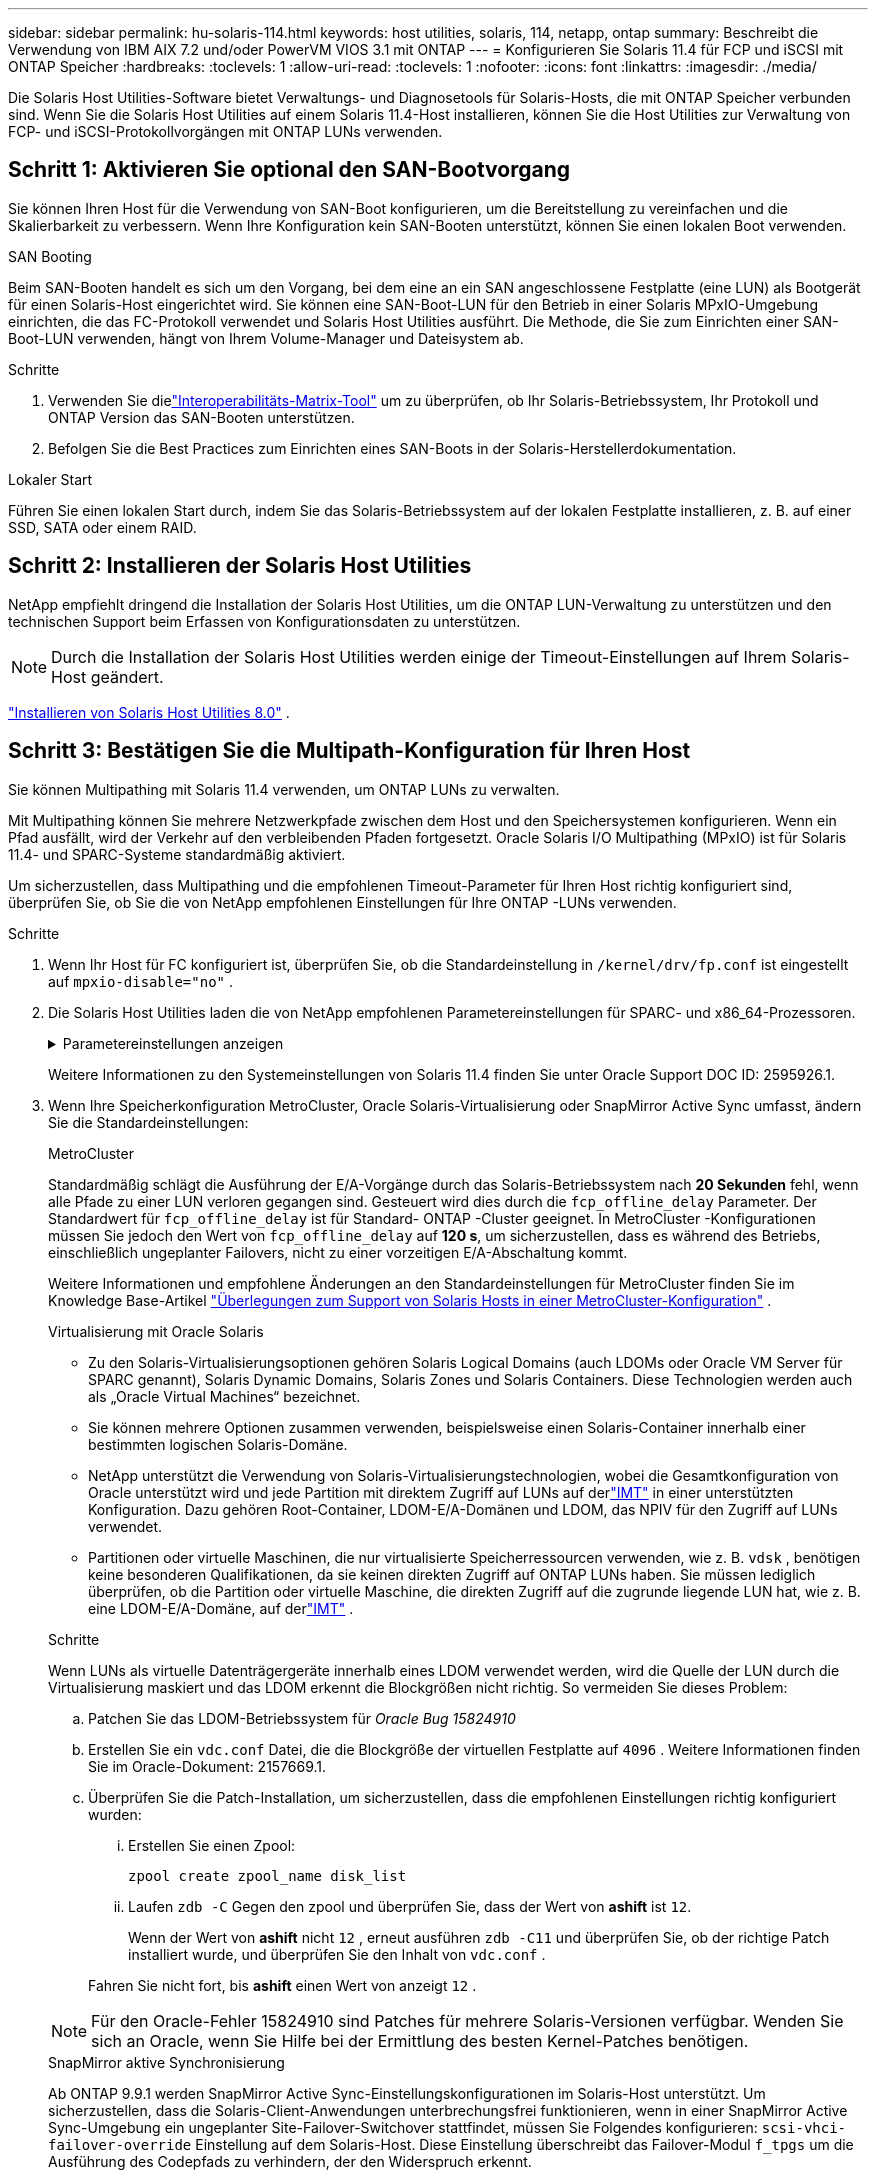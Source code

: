 ---
sidebar: sidebar 
permalink: hu-solaris-114.html 
keywords: host utilities, solaris, 114, netapp, ontap 
summary: Beschreibt die Verwendung von IBM AIX 7.2 und/oder PowerVM VIOS 3.1 mit ONTAP 
---
= Konfigurieren Sie Solaris 11.4 für FCP und iSCSI mit ONTAP Speicher
:hardbreaks:
:toclevels: 1
:allow-uri-read: 
:toclevels: 1
:nofooter: 
:icons: font
:linkattrs: 
:imagesdir: ./media/


[role="lead"]
Die Solaris Host Utilities-Software bietet Verwaltungs- und Diagnosetools für Solaris-Hosts, die mit ONTAP Speicher verbunden sind.  Wenn Sie die Solaris Host Utilities auf einem Solaris 11.4-Host installieren, können Sie die Host Utilities zur Verwaltung von FCP- und iSCSI-Protokollvorgängen mit ONTAP LUNs verwenden.



== Schritt 1: Aktivieren Sie optional den SAN-Bootvorgang

Sie können Ihren Host für die Verwendung von SAN-Boot konfigurieren, um die Bereitstellung zu vereinfachen und die Skalierbarkeit zu verbessern.  Wenn Ihre Konfiguration kein SAN-Booten unterstützt, können Sie einen lokalen Boot verwenden.

[role="tabbed-block"]
====
.SAN Booting
--
Beim SAN-Booten handelt es sich um den Vorgang, bei dem eine an ein SAN angeschlossene Festplatte (eine LUN) als Bootgerät für einen Solaris-Host eingerichtet wird.  Sie können eine SAN-Boot-LUN für den Betrieb in einer Solaris MPxIO-Umgebung einrichten, die das FC-Protokoll verwendet und Solaris Host Utilities ausführt.  Die Methode, die Sie zum Einrichten einer SAN-Boot-LUN verwenden, hängt von Ihrem Volume-Manager und Dateisystem ab.

.Schritte
. Verwenden Sie dielink:https://mysupport.netapp.com/matrix/#welcome["Interoperabilitäts-Matrix-Tool"^] um zu überprüfen, ob Ihr Solaris-Betriebssystem, Ihr Protokoll und ONTAP Version das SAN-Booten unterstützen.
. Befolgen Sie die Best Practices zum Einrichten eines SAN-Boots in der Solaris-Herstellerdokumentation.


--
.Lokaler Start
--
Führen Sie einen lokalen Start durch, indem Sie das Solaris-Betriebssystem auf der lokalen Festplatte installieren, z. B. auf einer SSD, SATA oder einem RAID.

--
====


== Schritt 2: Installieren der Solaris Host Utilities

NetApp empfiehlt dringend die Installation der Solaris Host Utilities, um die ONTAP LUN-Verwaltung zu unterstützen und den technischen Support beim Erfassen von Konfigurationsdaten zu unterstützen.


NOTE: Durch die Installation der Solaris Host Utilities werden einige der Timeout-Einstellungen auf Ihrem Solaris-Host geändert.

link:hu-solaris-80.html["Installieren von Solaris Host Utilities 8.0"] .



== Schritt 3: Bestätigen Sie die Multipath-Konfiguration für Ihren Host

Sie können Multipathing mit Solaris 11.4 verwenden, um ONTAP LUNs zu verwalten.

Mit Multipathing können Sie mehrere Netzwerkpfade zwischen dem Host und den Speichersystemen konfigurieren.  Wenn ein Pfad ausfällt, wird der Verkehr auf den verbleibenden Pfaden fortgesetzt.  Oracle Solaris I/O Multipathing (MPxIO) ist für Solaris 11.4- und SPARC-Systeme standardmäßig aktiviert.

Um sicherzustellen, dass Multipathing und die empfohlenen Timeout-Parameter für Ihren Host richtig konfiguriert sind, überprüfen Sie, ob Sie die von NetApp empfohlenen Einstellungen für Ihre ONTAP -LUNs verwenden.

.Schritte
. Wenn Ihr Host für FC konfiguriert ist, überprüfen Sie, ob die Standardeinstellung in `/kernel/drv/fp.conf` ist eingestellt auf `mpxio-disable="no"` .
. Die Solaris Host Utilities laden die von NetApp empfohlenen Parametereinstellungen für SPARC- und x86_64-Prozessoren.
+
.Parametereinstellungen anzeigen
[%collapsible]
====
[cols="2*"]
|===
| Parameter | Wert 


| Drosselklappe_max | 8 


| Not_ready_Wiederholungen | 300 


| Busy_Wiederholungen | 30 


| Reset_Wiederholungen | 30 


| Drosselklappe_min | 2 


| Timeout_Wiederholungen | 10 


| Physische_Block_size | 4096 


| Disksortierung | FALSCH 


| Cache-nichtflüchtig | true 
|===
====
+
Weitere Informationen zu den Systemeinstellungen von Solaris 11.4 finden Sie unter Oracle Support DOC ID: 2595926.1.

. Wenn Ihre Speicherkonfiguration MetroCluster, Oracle Solaris-Virtualisierung oder SnapMirror Active Sync umfasst, ändern Sie die Standardeinstellungen:
+
[role="tabbed-block"]
====
.MetroCluster
--
Standardmäßig schlägt die Ausführung der E/A-Vorgänge durch das Solaris-Betriebssystem nach *20 Sekunden* fehl, wenn alle Pfade zu einer LUN verloren gegangen sind.  Gesteuert wird dies durch die `fcp_offline_delay` Parameter.  Der Standardwert für `fcp_offline_delay` ist für Standard- ONTAP -Cluster geeignet.  In MetroCluster -Konfigurationen müssen Sie jedoch den Wert von `fcp_offline_delay` auf *120 s*, um sicherzustellen, dass es während des Betriebs, einschließlich ungeplanter Failovers, nicht zu einer vorzeitigen E/A-Abschaltung kommt.

Weitere Informationen und empfohlene Änderungen an den Standardeinstellungen für MetroCluster finden Sie im Knowledge Base-Artikel https://kb.netapp.com/onprem/ontap/metrocluster/Solaris_host_support_considerations_in_a_MetroCluster_configuration["Überlegungen zum Support von Solaris Hosts in einer MetroCluster-Konfiguration"^] .

--
.Virtualisierung mit Oracle Solaris
--
** Zu den Solaris-Virtualisierungsoptionen gehören Solaris Logical Domains (auch LDOMs oder Oracle VM Server für SPARC genannt), Solaris Dynamic Domains, Solaris Zones und Solaris Containers.  Diese Technologien werden auch als „Oracle Virtual Machines“ bezeichnet.
** Sie können mehrere Optionen zusammen verwenden, beispielsweise einen Solaris-Container innerhalb einer bestimmten logischen Solaris-Domäne.
** NetApp unterstützt die Verwendung von Solaris-Virtualisierungstechnologien, wobei die Gesamtkonfiguration von Oracle unterstützt wird und jede Partition mit direktem Zugriff auf LUNs auf derlink:https://imt.netapp.com/matrix/#welcome["IMT"] in einer unterstützten Konfiguration.  Dazu gehören Root-Container, LDOM-E/A-Domänen und LDOM, das NPIV für den Zugriff auf LUNs verwendet.
** Partitionen oder virtuelle Maschinen, die nur virtualisierte Speicherressourcen verwenden, wie z. B. `vdsk` , benötigen keine besonderen Qualifikationen, da sie keinen direkten Zugriff auf ONTAP LUNs haben.  Sie müssen lediglich überprüfen, ob die Partition oder virtuelle Maschine, die direkten Zugriff auf die zugrunde liegende LUN hat, wie z. B. eine LDOM-E/A-Domäne, auf derlink:https://imt.netapp.com/matrix/#welcome["IMT"^] .


.Schritte
Wenn LUNs als virtuelle Datenträgergeräte innerhalb eines LDOM verwendet werden, wird die Quelle der LUN durch die Virtualisierung maskiert und das LDOM erkennt die Blockgrößen nicht richtig.  So vermeiden Sie dieses Problem:

.. Patchen Sie das LDOM-Betriebssystem für _Oracle Bug 15824910_
.. Erstellen Sie ein `vdc.conf` Datei, die die Blockgröße der virtuellen Festplatte auf `4096` .  Weitere Informationen finden Sie im Oracle-Dokument: 2157669.1.
.. Überprüfen Sie die Patch-Installation, um sicherzustellen, dass die empfohlenen Einstellungen richtig konfiguriert wurden:
+
... Erstellen Sie einen Zpool:
+
[source, cli]
----
zpool create zpool_name disk_list
----
... Laufen `zdb -C` Gegen den zpool und überprüfen Sie, dass der Wert von *ashift* ist `12`.
+
Wenn der Wert von *ashift* nicht `12` , erneut ausführen `zdb -C11` und überprüfen Sie, ob der richtige Patch installiert wurde, und überprüfen Sie den Inhalt von `vdc.conf` .

+
Fahren Sie nicht fort, bis *ashift* einen Wert von anzeigt `12` .






NOTE: Für den Oracle-Fehler 15824910 sind Patches für mehrere Solaris-Versionen verfügbar.  Wenden Sie sich an Oracle, wenn Sie Hilfe bei der Ermittlung des besten Kernel-Patches benötigen.

--
.SnapMirror aktive Synchronisierung
--
Ab ONTAP 9.9.1 werden SnapMirror Active Sync-Einstellungskonfigurationen im Solaris-Host unterstützt.  Um sicherzustellen, dass die Solaris-Client-Anwendungen unterbrechungsfrei funktionieren, wenn in einer SnapMirror Active Sync-Umgebung ein ungeplanter Site-Failover-Switchover stattfindet, müssen Sie Folgendes konfigurieren: `scsi-vhci-failover-override` Einstellung auf dem Solaris-Host.  Diese Einstellung überschreibt das Failover-Modul `f_tpgs` um die Ausführung des Codepfads zu verhindern, der den Widerspruch erkennt.

.Schritte
.. Erstellen der Konfigurationsdatei `/etc/driver/drv/scsi_vhci.conf` mit einem Eintrag ähnlich dem folgenden Beispiel für den mit dem Host verbundenen NetApp -Speichertyp:
+
[listing]
----
scsi-vhci-failover-override =
"NETAPP  LUN","f_tpgs"
----
.. Überprüfen Sie, ob der Override-Parameter erfolgreich angewendet wurde:
+
[source, cli]
----
devprop
----
+
[source, cli]
----
mdb
----
+
.Beispiele anzeigen
[%collapsible]
=====
[listing]
----
root@host-A:~# devprop -v -n /scsi_vhci scsi-vhci-failover-override      scsi-vhci-failover-override=NETAPP  LUN + f_tpgs
root@host-A:~# echo "*scsi_vhci_dip::print -x struct dev_info devi_child | ::list struct dev_info devi_sibling| ::print struct dev_info devi_mdi_client| ::print mdi_client_t ct_vprivate| ::print struct scsi_vhci_lun svl_lun_wwn svl_fops_name"| mdb -k
----
[listing]
----
svl_lun_wwn = 0xa002a1c8960 "600a098038313477543f524539787938"
svl_fops_name = 0xa00298d69e0 "conf f_tpgs"
----
=====



NOTE: Nachher `scsi-vhci-failover-override` Wurde angewendet, `conf` Wird hinzugefügt zu `svl_fops_name`. Weitere Informationen und empfohlene Änderungen an den Standardeinstellungen finden Sie in dem Artikel der NetApp Wissensdatenbank https://kb.netapp.com/Advice_and_Troubleshooting/Data_Protection_and_Security/SnapMirror/Solaris_Host_support_recommended_settings_in_SnapMirror_Business_Continuity_(SM-BC)_configuration["Von Solaris Host unterstützte empfohlene Einstellungen in der SnapMirror Active Sync Konfiguration"^].

--
====
. Überprüfen Sie, ob 4 KB ausgerichtete E/A mit Zpools unter Verwendung von ONTAP LUNs unterstützt wird:
+
.. Stellen Sie sicher, dass auf Ihrem Solaris-Host das neueste Support Repository Update (SRU) installiert ist:
+
[source, cli]
----
pkg info entire`
----
.. Überprüfen Sie, ob die ONTAP LUN `ostype` als „Solaris“, unabhängig von der LUN-Größe:
+
[source, cli]
----
lun show -vserver` <vsersver_name>
----
+
.Beispiel anzeigen
[%collapsible]
====
[listing]
----
chat-a800-31-33-35-37::*> lun show -vserver solaris_fcp -path /vol/sol_195_zpool_vol_9/lun -fields ostype
vserver     path                         ostype
----------- ---------------------------- -------
solaris_fcp /vol/sol_195_zpool_vol_9/lun solaris
----
====


. Überprüfen Sie die Ausgabe für Ihre ONTAP LUNs:
+
[source, cli]
----
sanlun lun show
----
+
Sie sollten eine Ausgabe ähnlich dem folgenden Beispiel für eine ASA -, AFF - oder FAS -Konfiguration sehen:

+
.Beispiel anzeigen
[%collapsible]
====
[listing]
----
root@sparc-s7-55-148:~# sanlun lun show -pv

                    ONTAP Path: Solaris_148_siteA:/vol/Triage/lun
                           LUN: 0
                      LUN Size: 20g
                   Host Device: /dev/rdsk/c0t600A098038314B32685D573064776172d0s2
                          Mode: C
            Multipath Provider: Sun Microsystems
              Multipath Policy: Native
----
====
. Überprüfen Sie den Pfadstatus für Ihre ONTAP LUNs:
+
[source, cli]
----
mpathadm show lu <LUN>`
----
+
Die folgenden Beispielausgaben zeigen den korrekten Pfadstatus für ONTAP LUNs in einer ASA -, AFF - oder FAS -Konfiguration.  Die Pfadprioritäten werden in der Ausgabe für jede LUN gegenüber „Zugriffsstatus“ angezeigt.

+
[role="tabbed-block"]
====
.ASA-Konfigurationen
--
Eine ASA Konfiguration optimiert alle Pfade zu einer bestimmten LUN und hält sie aktiv. Dies verbessert die Performance, da I/O-Operationen über alle Pfade gleichzeitig ausgeführt werden können.

.Beispiel anzeigen
[%collapsible]
=====
[listing, subs="+quotes"]
----
root@sparc-s7-55-82:~# mpathadm show lu /dev/rdsk/c0t600A098038313953495D58674777794Bd0s2
Logical Unit:  /dev/rdsk/c0t600A098038313953495D58674777794Bd0s2
        mpath-support:  libmpscsi_vhci.so
        Vendor:  NETAPP
        Product:  LUN C-Mode
        Revision:  9171
        Name Type:  unknown type
        Name:  600a098038313953495d58674777794b
        Asymmetric:  yes
        Current Load Balance:  round-robin
        Logical Unit Group ID:  NA
        Auto Failback:  on
        Auto Probing:  NA

        Paths:
                Initiator Port Name:  100000109bd30070
                Target Port Name:  20b9d039ea593393
                Logical Unit Number:  0
                Override Path:  NA
                Path State:  OK
                Disabled:  no

                Initiator Port Name:  100000109bd30070
                Target Port Name:  20b8d039ea593393
                Logical Unit Number:  0
                Override Path:  NA
                Path State:  OK
                Disabled:  no

                Initiator Port Name:  100000109bd3006f
                Target Port Name:  20b3d039ea593393
                Logical Unit Number:  0
                Override Path:  NA
                Path State:  OK
                Disabled:  no

                Initiator Port Name:  100000109bd3006f
                Target Port Name:  20b4d039ea593393
                Logical Unit Number:  0
                Override Path:  NA
                Path State:  OK
                Disabled:  no

        Target Port Groups:
                ID:  1003
                Explicit Failover:  no
                Access State:  *active optimized*
                Target Ports:
                        Name:  20b9d039ea593393
                        Relative ID:  8

                        Name:  20b4d039ea593393
                        Relative ID:  3

                ID:  1002
                Explicit Failover:  no
                Access State:  *active optimized*
                Target Ports:
                        Name:  20b8d039ea593393
                        Relative ID:  7

                        Name:  20b3d039ea593393
                        Relative ID:  2
----
=====
--
.AFF- oder FAS-Konfiguration
--
Eine AFF- oder FAS-Konfiguration sollte zwei Pfadgruppen mit höheren und niedrigeren Prioritäten aufweisen. Aktiv/optimierte Pfade mit höherer Priorität werden vom Controller bedient, wo sich das Aggregat befindet. Pfade mit niedriger Priorität sind aktiv, jedoch nicht optimiert, da sie von einem anderen Controller bedient werden. Nicht optimierte Pfade werden nur verwendet, wenn keine optimierten Pfade verfügbar sind.

Im folgenden Beispiel wird die richtige Ausgabe für eine ONTAP-LUN mit zwei aktiv/optimierten Pfaden und zwei aktiv/nicht optimierten Pfaden angezeigt:

.Beispiel anzeigen
[%collapsible]
=====
[listing, subs="+quotes"]
----
root@chatsol-54-195:~# mpathadm show lu /dev/rdsk/c0t600A0980383044376C3F4E694E506E44d0s2
Logical Unit:  /dev/rdsk/c0t600A0980383044376C3F4E694E506E44d0s2
        mpath-support:  libmpscsi_vhci.so
        Vendor:  NETAPP
        Product:  LUN C-Mode
        Revision:  9171
        Name Type:  unknown type
        Name:  600a0980383044376c3f4e694e506e44
        Asymmetric:  yes
        Current Load Balance:  round-robin
        Logical Unit Group ID:  NA
        Auto Failback:  on
        Auto Probing:  NA

        Paths:

                Initiator Port Name:  100000109b56c5fb
                Target Port Name:  205200a098ba7afe
                Logical Unit Number:  1
                Override Path:  NA
                Path State:  OK
                Disabled:  no

                Initiator Port Name:  100000109b56c5fb
                Target Port Name:  205000a098ba7afe
                Logical Unit Number:  1
                Override Path:  NA
                Path State:  OK
                Demoted:  yes
                Disabled:  no

                Initiator Port Name:  100000109b56c5fa
                Target Port Name:  204f00a098ba7afe
                Logical Unit Number:  1
                Override Path:  NA
                Path State:  OK
                Demoted:  yes
                Disabled:  no

                Initiator Port Name:  100000109b56c5fa
                Target Port Name:  205100a098ba7afe
                Logical Unit Number:  1
                Override Path:  NA
                Path State:  OK
                Disabled:  no

        Target Port Groups:
                ID:  1001
                Explicit Failover:  no
                Access State:  *active not optimized*
                Target Ports:
                        Name:  205200a098ba7afe
                        Relative ID:  8

                        Name:  205100a098ba7afe
                        Relative ID:  7

                ID:  1000
                Explicit Failover:  no
                Access State:  *active optimized*
                Target Ports:
                        Name:  205000a098ba7afe
                        Relative ID:  6

                        Name:  204f00a098ba7afe
                        Relative ID:  5
----
=====
--
====




== Schritt 4: Überprüfen der bekannten Probleme

Die Solaris-Version 11.4 für FCP und iSCSI mit ONTAP Speicher weist die folgenden bekannten Probleme auf:

[cols="4*"]
|===
| NetApp Bug ID | Titel | Beschreibung | Oracle-ID 


| link:https://mysupport.netapp.com/site/bugs-online/product/HOSTUTILITIES/1362435["1362435"^] | Änderungen an HUK 6.2- und Solaris_11.4-FC-Treibern verbindlich | Siehe Empfehlungen für Solaris 11.4 und HUK. Die Bindung des FC-Treibers wird von geändert `ssd (4D)` Bis `sd (4D)`. Verschieben Sie die vorhandene Konfiguration aus `ssd.conf` Bis `sd.conf` Wie in Oracle DOC erwähnt: 2595926.1). Das Verhalten variiert je nach neu installierten Solaris 11.4-Systemen und Systemen, die von Solaris 11.3 oder früheren Versionen aktualisiert wurden. | (DOC-ID 2595926.1) 


| link:https://mysupport.netapp.com/site/bugs-online/product/HOSTUTILITIES/1366780["1366780"^] | Beim Speicher-Failover (SFO)-Giveback-Vorgang mit Emulex 32G Host Bus Adapter (HBA) auf x86 Arch wurde das LIF-Problem von Solaris festgestellt | Auf der x86_64-Plattform wurde das Problem mit der Emulex-Firmware-Version 12.6.x und höher festgestellt. | SR 3-24746803021 


| link:https://mysupport.netapp.com/site/bugs-online/product/HOSTUTILITIES/1368957["1368957"^] | Solaris 11.x `cfgadm -c configure` Dies führt zu einem E/A-Fehler bei einer End-to-End-Emulex-Konfiguration | Wird Ausgeführt `cfgadm -c configure` Bei der Emulex End-to-End-Konfiguration wird ein I/O-Fehler angezeigt. Diese ist in ONTAP 9.5P17, 9.6P14, 9.7P13 und 9.8P2 behoben | Keine Angabe 


| link:https://mysupport.netapp.com/site/bugs-online/product/HOSTUTILITIES/1345622["1345622"^] | Abnormale Pfadberichte auf Solaris-Hosts mit ASA/PPorts unter Verwendung systemeigener Befehle | Unter Solaris 11.4 mit All-SAN-Array (ASA) werden zeitweise Probleme bei der Pfadmeldung festgestellt. | Keine Angabe 
|===


== Was kommt als Nächstes?

link:hu-solaris-command-reference.html["Erfahren Sie mehr über die Verwendung des Solaris Host Utilities-Tools"] .
